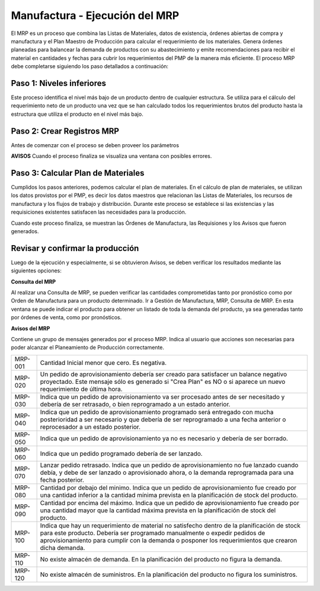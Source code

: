*******************************
Manufactura - Ejecución del MRP
*******************************

El MRP es un proceso que combina las Listas de Materiales, datos de existencia, órdenes abiertas de compra y manufactura y el Plan Maestro de Producción  para calcular el requerimiento de los materiales. Genera órdenes planeadas para balancear la demanda de productos con  su  abastecimiento  y  emite  recomendaciones  para  recibir  el  material  en cantidades  y  fechas  para  cubrir  los  requerimientos  del  PMP  de  la  manera  más eficiente. El proceso MRP debe completarse siguiendo los paso detallados a continuación:

Paso 1: Niveles inferiores
--------------------------

Este proceso identifica el nivel más bajo de un producto dentro de cualquier estructura. Se utiliza para el cálculo del requerimiento neto de un producto una vez que se han calculado todos  los  requerimientos  brutos  del  producto  hasta  la  estructura  que  utiliza  el producto en el nivel más bajo.

Paso 2: Crear Registros MRP 
---------------------------

Antes de comenzar con el proceso se deben proveer los parámetros 

**AVISOS**
Cuando el proceso finaliza se visualiza una ventana con posibles errores.

Paso 3: Calcular Plan de Materiales
-----------------------------------

Cumplidos los pasos anteriores, podemos calcular el plan de materiales. En el cálculo de plan de materiales, se utilizan los datos provistos por el PMP, es decir los datos maestros que relacionan las Listas de Materiales, los recursos de manufactura y los flujos de trabajo y distribución. Durante este proceso se establece si las existencias y las requisiciones existentes satisfacen las necesidades para la producción.

Cuando este proceso finaliza, se muestran las Órdenes de Manufactura, las Requisiones y los Avisos que fueron generados. 

Revisar y confirmar la producción
---------------------------------
 
Luego de la ejecución y especialmente, si se obtuvieron Avisos, se deben verificar los resultados mediante las siguientes opciones:

**Consulta del MRP**

Al realizar una Consulta de MRP, se pueden verificar las cantidades comprometidas tanto por pronóstico como por Orden de Manufactura para un producto determinado. Ir a Gestión de Manufactura, MRP, Consulta de MRP. En esta ventana se puede indicar el producto para obtener un listado de toda la demanda del producto, ya sea generadas tanto por órdenes de venta, como por pronósticos.

**Avisos del MRP**

Contiene un grupo de mensajes generados por el proceso MRP. Indica al usuario que acciones son necesarias para poder alcanzar el Planeamiento de Producción correctamente.


+------------+---------------------------------------------------------------------------------------------------------------------------------------------------------------------------------------------------------------------------------------------------------------------------------+
|   MRP-001  | Cantidad Inicial menor que cero. Es negativa.                                                                                                                                                                                                                                   |
+------------+---------------------------------------------------------------------------------------------------------------------------------------------------------------------------------------------------------------------------------------------------------------------------------+
|   MRP-020  | Un pedido de aprovisionamiento debería ser creado para satisfacer un balance negativo proyectado. Este mensaje sólo es generado si "Crea Plan" es NO o si aparece un nuevo requerimiento de última hora.                                                                        |
+------------+---------------------------------------------------------------------------------------------------------------------------------------------------------------------------------------------------------------------------------------------------------------------------------+
|   MRP-030  | Indica que un pedido de aprovisionamiento va ser procesado antes de ser necesitado y debería de ser retrasado, o bien reprogramado a un estado anterior.                                                                                                                        |
+------------+---------------------------------------------------------------------------------------------------------------------------------------------------------------------------------------------------------------------------------------------------------------------------------+
|   MRP-040  | Indica que un pedido de aprovisionamiento programado será entregado con mucha posterioridad a ser necesario y que debería de ser reprogramado a una fecha anterior o reprocesador a un estado posterior.                                                                        |
+------------+---------------------------------------------------------------------------------------------------------------------------------------------------------------------------------------------------------------------------------------------------------------------------------+
|   MRP-050  | Indica que un pedido de aprovisionamiento ya no es necesario y debería de ser borrado.                                                                                                                                                                                          |
+------------+---------------------------------------------------------------------------------------------------------------------------------------------------------------------------------------------------------------------------------------------------------------------------------+
|   MRP-060  | Indica que un pedido programado debería de ser lanzado.                                                                                                                                                                                                                         |
+------------+---------------------------------------------------------------------------------------------------------------------------------------------------------------------------------------------------------------------------------------------------------------------------------+
|   MRP-070  | Lanzar pedido retrasado. Indica que un pedido de aprovisionamiento no fue lanzado cuando debía, y debe de ser lanzado o aprovisionado ahora, o la demanda reprogramada para una fecha posterior.                                                                                |
+------------+---------------------------------------------------------------------------------------------------------------------------------------------------------------------------------------------------------------------------------------------------------------------------------+
|   MRP-080  | Cantidad por debajo del minimo. Indica que un pedido de aprovisionamiento fue creado por una cantidad inferior a la cantidad mínima prevista en la planificación de stock del producto.                                                                                         |
+------------+---------------------------------------------------------------------------------------------------------------------------------------------------------------------------------------------------------------------------------------------------------------------------------+
|   MRP-090  | Cantidad por encima del máximo. Indica que un pedido de aprovisionamiento fue creado por una cantidad mayor que la cantidad máxima prevista en la planificación de stock del producto.                                                                                          |
+------------+---------------------------------------------------------------------------------------------------------------------------------------------------------------------------------------------------------------------------------------------------------------------------------+
|   MRP-100  | Indica que hay un requerimiento de material no satisfecho dentro de la planificación de stock para este producto. Debería ser programado manualmente o expedir pedidos de aprovisionamiento para cumplir con la demanda o posponer los requerimientos que crearon dicha demanda.|
+------------+---------------------------------------------------------------------------------------------------------------------------------------------------------------------------------------------------------------------------------------------------------------------------------+
|   MRP-110  | No existe almacén de demanda. En la planificación del producto no figura la demanda.                                                                                                                                                                                            |
+------------+---------------------------------------------------------------------------------------------------------------------------------------------------------------------------------------------------------------------------------------------------------------------------------+
|   MRP-120  | No existe almacén de suministros. En la planificación del producto no figura los suministros.                                                                                                                                                                                   |
+------------+---------------------------------------------------------------------------------------------------------------------------------------------------------------------------------------------------------------------------------------------------------------------------------+
